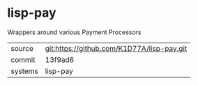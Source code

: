 * lisp-pay

Wrappers around various Payment Processors

|---------+--------------------------------------------|
| source  | git:https://github.com/K1D77A/lisp-pay.git |
| commit  | 13f9ad6                                    |
| systems | lisp-pay                                   |
|---------+--------------------------------------------|
